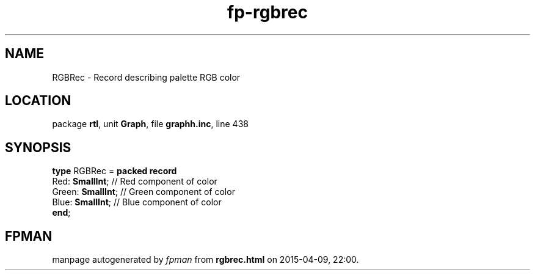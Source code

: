.\" file autogenerated by fpman
.TH "fp-rgbrec" 3 "2014-03-14" "fpman" "Free Pascal Programmer's Manual"
.SH NAME
RGBRec - Record describing palette RGB color
.SH LOCATION
package \fBrtl\fR, unit \fBGraph\fR, file \fBgraphh.inc\fR, line 438
.SH SYNOPSIS
\fBtype\fR RGBRec = \fBpacked record\fR
  Red: \fBSmallInt\fR;   // Red component of color
  Green: \fBSmallInt\fR; // Green component of color
  Blue: \fBSmallInt\fR;  // Blue component of color
.br
\fBend\fR;
.SH FPMAN
manpage autogenerated by \fIfpman\fR from \fBrgbrec.html\fR on 2015-04-09, 22:00.

